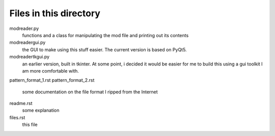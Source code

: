 Files in this directory
-----------------------

modreader.py
    functions and a class for manipulating the mod file and printing out its
    contents

modreadergui.py
    the GUI to make using this stuff easier. The current version is based on PyQt5.

modreadertkgui.py
    an earlier version, built in tkinter. At some point, i decided it would be easier
    for me to build this using a gui toolkit I am more comfortable with.

pattern_format_1.rst
pattern_format_2.rst
    some documentation on the file format I ripped from the Internet

readme.rst
    some explanation

files.rst
    this file

